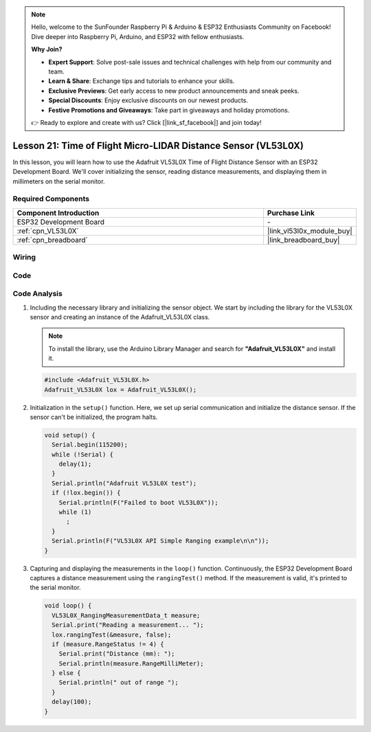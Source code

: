 .. note::

    Hello, welcome to the SunFounder Raspberry Pi & Arduino & ESP32 Enthusiasts Community on Facebook! Dive deeper into Raspberry Pi, Arduino, and ESP32 with fellow enthusiasts.

    **Why Join?**

    - **Expert Support**: Solve post-sale issues and technical challenges with help from our community and team.
    - **Learn & Share**: Exchange tips and tutorials to enhance your skills.
    - **Exclusive Previews**: Get early access to new product announcements and sneak peeks.
    - **Special Discounts**: Enjoy exclusive discounts on our newest products.
    - **Festive Promotions and Giveaways**: Take part in giveaways and holiday promotions.

    👉 Ready to explore and create with us? Click [|link_sf_facebook|] and join today!

.. _esp32_lesson21_vl53l0x:

Lesson 21: Time of Flight Micro-LIDAR Distance Sensor (VL53L0X)
====================================================================

In this lesson, you will learn how to use the Adafruit VL53L0X Time of Flight Distance Sensor with an ESP32 Development Board. We'll cover initializing the sensor, reading distance measurements, and displaying them in millimeters on the serial monitor.

Required Components
---------------------------

.. list-table::
    :widths: 30 10
    :header-rows: 1

    *   - Component Introduction
        - Purchase Link

    *   - ESP32 Development Board
        - \-
    *   - :ref:`cpn_VL53L0X`
        - |link_vl53l0x_module_buy|
    *   - :ref:`cpn_breadboard`
        - |link_breadboard_buy|


Wiring
---------------------------

.. image:: img/Lesson_21_VL53L0X_esp32_bb.png
    :width: 100%


Code
---------------------------

.. raw:: html

    <iframe src=https://create.arduino.cc/editor/sunfounder01/2f8bf48c-e404-4a3d-a9ac-eb1878f54017/preview?embed style="height:510px;width:100%;margin:10px 0" frameborder=0></iframe>

Code Analysis
---------------------------

#. Including the necessary library and initializing the sensor object. We start by including the library for the VL53L0X sensor and creating an instance of the Adafruit_VL53L0X class.

   .. note:: 
      To install the library, use the Arduino Library Manager and search for **"Adafruit_VL53L0X"** and install it.  

   .. code-block:: arduino

      #include <Adafruit_VL53L0X.h>
      Adafruit_VL53L0X lox = Adafruit_VL53L0X();

#. Initialization in the ``setup()`` function. Here, we set up serial communication and initialize the distance sensor. If the sensor can't be initialized, the program halts.

   .. code-block:: arduino

      void setup() {
        Serial.begin(115200);
        while (!Serial) {
          delay(1);
        }
        Serial.println("Adafruit VL53L0X test");
        if (!lox.begin()) {
          Serial.println(F("Failed to boot VL53L0X"));
          while (1)
            ;
        }
        Serial.println(F("VL53L0X API Simple Ranging example\n\n"));
      }

#. Capturing and displaying the measurements in the ``loop()`` function. Continuously, the ESP32 Development Board captures a distance measurement using the ``rangingTest()`` method. If the measurement is valid, it's printed to the serial monitor.

   .. code-block:: arduino
       
      void loop() {
        VL53L0X_RangingMeasurementData_t measure;
        Serial.print("Reading a measurement... ");
        lox.rangingTest(&measure, false);
        if (measure.RangeStatus != 4) {
          Serial.print("Distance (mm): ");
          Serial.println(measure.RangeMilliMeter);
        } else {
          Serial.println(" out of range ");
        }
        delay(100);
      }
